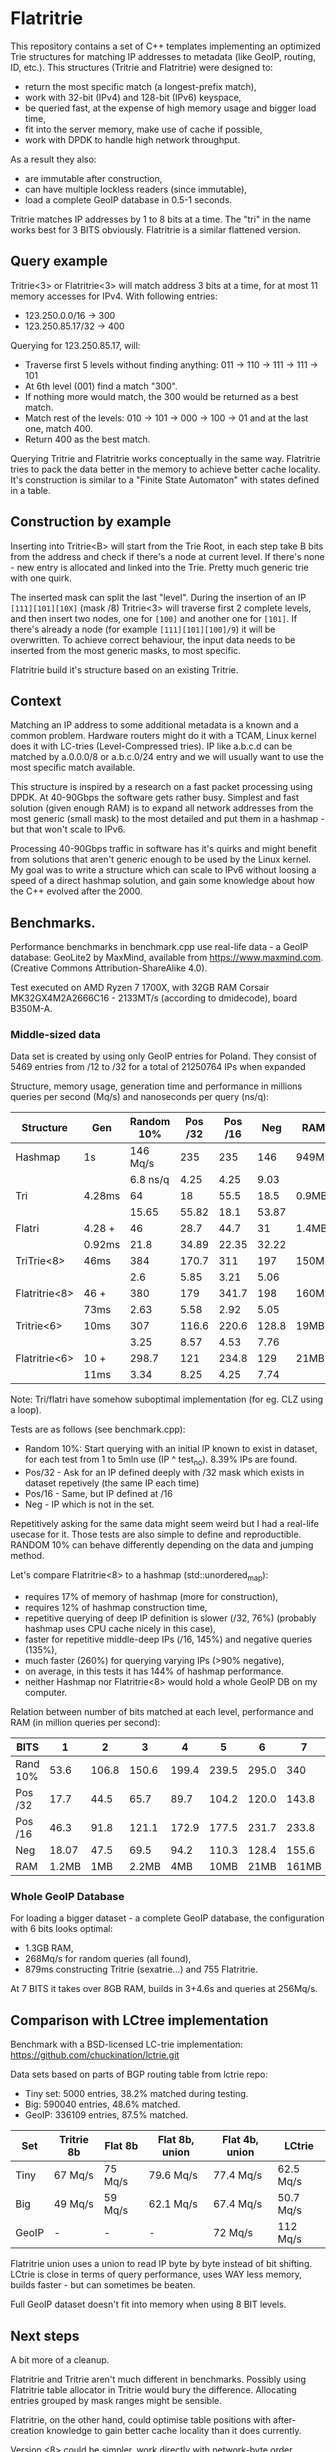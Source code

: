 * Flatritrie
  This repository contains a set of C++ templates implementing an optimized Trie
  structures for matching IP addresses to metadata (like GeoIP, routing, ID,
  etc.). This structures (Tritrie and Flatritrie) were designed to:
  - return the most specific match (a longest-prefix match),
  - work with 32-bit (IPv4) and 128-bit (IPv6) keyspace,
  - be queried fast, at the expense of high memory usage and bigger load time,
  - fit into the server memory, make use of cache if possible,
  - work with DPDK to handle high network throughput.

  As a result they also:
  - are immutable after construction,
  - can have multiple lockless readers (since immutable),
  - load a complete GeoIP database in 0.5-1 seconds.

  Tritrie matches IP addresses by 1 to 8 bits at a time. The "tri" in the name
  works best for 3 BITS obviously. Flatritrie is a similar flattened version.

** Query example
   Tritrie<3> or Flatritrie<3> will match address 3 bits at a time, for at most
   11 memory accesses for IPv4. With following entries:
   - 123.250.0.0/16 -> 300
   - 123.250.85.17/32 -> 400

   Querying for 123.250.85.17, will:
   - Traverse first 5 levels without finding anything:
     011 -> 110 -> 111 -> 111 -> 101
   - At 6th level (001) find a match "300".
   - If nothing more would match, the 300 would be returned as a best match.
   - Match rest of the levels: 010 -> 101 -> 000 -> 100 -> 01 and at the last
     one, match 400.
   - Return 400 as the best match.

  Querying Tritrie and Flatritrie works conceptually in the same way. Flatritrie
  tries to pack the data better in the memory to achieve better cache locality.
  It's construction is similar to a "Finite State Automaton" with states defined
  in a table.

** Construction by example
   Inserting into Tritrie<B> will start from the Trie Root, in each step take B
   bits from the address and check if there's a node at current level. If
   there's none - new entry is allocated and linked into the Trie. Pretty much
   generic trie with one quirk.

   The inserted mask can split the last "level". During the insertion of an IP
   =[111][101][10X]= (mask /8) Tritrie<3> will traverse first 2 complete levels,
   and then insert two nodes, one for =[100]= and another one for =[101]=. If
   there's already a node (for example =[111][101][100]/9=) it will be
   overwritten. To achieve correct behaviour, the input data needs to be
   inserted from the most generic masks, to most specific.

   Flatritrie build it's structure based on an existing Tritrie.

** Context
   Matching an IP address to some additional metadata is a known and a common
   problem. Hardware routers might do it with a TCAM, Linux kernel does it with
   LC-tries (Level-Compressed tries). IP like a.b.c.d can be matched by
   a.0.0.0/8 or a.b.c.0/24 entry and we will usually want to use the most
   specific match available.

   This structure is inspired by a research on a fast packet processing using
   DPDK. At 40-90Gbps the software gets rather busy. Simplest and fast solution
   (given enough RAM) is to expand all network addresses from the most generic
   (small mask) to the most detailed and put them in a hashmap - but that won't
   scale to IPv6.

   Processing 40-90Gbps traffic in software has it's quirks and might benefit
   from solutions that aren't generic enough to be used by the Linux kernel. My
   goal was to write a structure which can scale to IPv6 without loosing a speed
   of a direct hashmap solution, and gain some knowledge about how the C++
   evolved after the 2000.

** Benchmarks.
   Performance benchmarks in benchmark.cpp use real-life data - a GeoIP
   database: GeoLite2 by MaxMind, available from https://www.maxmind.com.
   (Creative Commons Attribution-ShareAlike 4.0).

   Test executed on AMD Ryzen 7 1700X, with 32GB RAM Corsair MK32GX4M2A2666C16 -
   2133MT/s (according to dmidecode), board B350M-A.

*** Middle-sized data
    Data set is created by using only GeoIP entries for Poland. They consist of
    5469 entries from /12 to /32 for a total of 21250764 IPs when expanded

    Structure, memory usage, generation time and performance in millions queries
    per second (Mq/s) and nanoseconds per query (ns/q):
    |---------------+--------+------------+---------+---------+-------+-------|
    | Structure     | Gen    | Random 10% | Pos /32 | Pos /16 |   Neg | RAM   |
    |---------------+--------+------------+---------+---------+-------+-------|
    | Hashmap       | 1s     |   146 Mq/s |     235 |     235 |   146 | 949MB |
    |               |        |   6.8 ns/q |    4.25 |    4.25 |  9.03 |       |
    |---------------+--------+------------+---------+---------+-------+-------|
    | Tri           | 4.28ms |         64 |      18 |    55.5 |  18.5 | 0.9MB |
    |               |        |      15.65 |   55.82 |    18.1 | 53.87 |       |
    |---------------+--------+------------+---------+---------+-------+-------|
    | Flatri        | 4.28 + |         46 |    28.7 |    44.7 |    31 | 1.4MB |
    |               | 0.92ms |       21.8 |   34.89 |   22.35 | 32.22 |       |
    |---------------+--------+------------+---------+---------+-------+-------|
    | TriTrie<8>    | 46ms   |        384 |   170.7 |     311 |   197 | 150MB |
    |               |        |        2.6 |    5.85 |    3.21 |  5.06 |       |
    |---------------+--------+------------+---------+---------+-------+-------|
    | Flatritrie<8> | 46 +   |        380 |     179 |   341.7 |   198 | 160MB |
    |               | 73ms   |       2.63 |    5.58 |    2.92 |  5.05 |       |
    |---------------+--------+------------+---------+---------+-------+-------|
    | Tritrie<6>    | 10ms   |        307 |   116.6 |   220.6 | 128.8 | 19MB  |
    |               |        |       3.25 |    8.57 |    4.53 |  7.76 |       |
    |---------------+--------+------------+---------+---------+-------+-------|
    | Flatritrie<6> | 10 +   |      298.7 |     121 |   234.8 |   129 | 21MB  |
    |               | 11ms   |       3.34 |    8.25 |    4.25 |  7.74 |       |
    |---------------+--------+------------+---------+---------+-------+-------|
    Note: Tri/flatri have somehow suboptimal implementation (for eg. CLZ using a loop).

    Tests are as follows (see benchmark.cpp):
    - Random 10%: Start querying with an initial IP known to exist in dataset, for
      each test from 1 to 5mln use (IP ^ test_no). 8.39% IPs are found.
    - Pos/32 - Ask for an IP defined deeply with /32 mask which exists in dataset
      repetively (the same IP each time)
    - Pos/16 - Same, but IP defined at /16
    - Neg - IP which is not in the set.

    Repetitively asking for the same data might seem weird but I had a real-life
    usecase for it. Those tests are also simple to define and reproductible.
    RANDOM 10% can behave differently depending on the data and jumping method.

    Let's compare Flatritrie<8> to a hashmap (std::unordered_map):
    - requires 17% of memory of hashmap (more for construction),
    - requires 12% of hashmap construction time,
    - repetitive querying of deep IP definition is slower (/32, 76%)
      (probably hashmap uses CPU cache nicely in this case),
    - faster for repetitive middle-deep IPs (/16, 145%) and negative queries (135%),
    - much faster (260%) for querying varying IPs (>90% negative),
    - on average, in this tests it has 144% of hashmap performance.
    - neither Hashmap nor Flatritrie<8> would hold a whole GeoIP DB on my computer.

    Relation between number of bits matched at each level, performance and RAM
    (in million queries per second):
    |----------+-------+-------+-------+-------+-------+-------+-------+-------|
    | BITS     |     1 |     2 |     3 |     4 |     5 |     6 |     7 |     8 |
    |----------+-------+-------+-------+-------+-------+-------+-------+-------|
    | Rand 10% |  53.6 | 106.8 | 150.6 | 199.4 | 239.5 | 295.0 |   340 | 378.0 |
    | Pos /32  |  17.7 |  44.5 |  65.7 |  89.7 | 104.2 | 120.0 | 143.8 | 178.5 |
    | Pos /16  |  46.3 |  91.8 | 121.1 | 172.9 | 177.5 | 231.7 | 233.8 | 340.8 |
    | Neg      | 18.07 |  47.5 |  69.5 |  94.2 | 110.3 | 128.4 | 155.6 | 197.9 |
    |----------+-------+-------+-------+-------+-------+-------+-------+-------|
    | RAM      | 1.2MB |   1MB | 2.2MB |   4MB |  10MB |  21MB | 161MB | 160MB |
    |----------+-------+-------+-------+-------+-------+-------+-------+-------|

*** Whole GeoIP Database
    For loading a bigger dataset - a complete GeoIP database, the configuration
    with 6 bits looks optimal:
    - 1.3GB RAM,
    - 268Mq/s for random queries (all found),
    - 879ms constructing Tritrie (sexatrie...) and 755 Flatritrie.

    At 7 BITS it takes over 8GB RAM, builds in 3+4.6s and queries at 256Mq/s.


** Comparison with LCtree implementation
   Benchmark with a BSD-licensed LC-trie implementation:
   https://github.com/chuckination/lctrie.git

   Data sets based on parts of BGP routing table from lctrie repo:
   - Tiny set: 5000 entries, 38.2% matched during testing.
   - Big: 590040 entries, 48.6% matched.
   - GeoIP: 336109 entries, 87.5% matched.

   |-------+------------+---------+----------------+----------------+-----------|
   | Set   | Tritrie 8b | Flat 8b | Flat 8b, union | Flat 4b, union | LCtrie    |
   |-------+------------+---------+----------------+----------------+-----------|
   | Tiny  | 67 Mq/s    | 75 Mq/s | 79.6 Mq/s      | 77.4 Mq/s      | 62.5 Mq/s |
   | Big   | 49 Mq/s    | 59 Mq/s | 62.1 Mq/s      | 67.4 Mq/s      | 50.7 Mq/s |
   | GeoIP | -          | -       | -              | 72 Mq/s        | 112 Mq/s  |
   |-------+------------+---------+----------------+----------------+-----------|

   Flatritrie union uses a union to read IP byte by byte instead of bit
   shifting. LCtrie is close in terms of query performance, uses WAY less
   memory, builds faster - but can sometimes be beaten.

   Full GeoIP dataset doesn't fit into memory when using 8 BIT levels.

** Next steps
   A bit more of a cleanup.

   Flatritrie and Tritrie aren't much different in benchmarks. Possibly using
   Flatritrie table allocator in Tritrie would bury the difference. Allocating
   entries grouped by mask ranges might be sensible.

   Flatritrie, on the other hand, could optimise table positions with
   after-creation knowledge to gain better cache locality than it does
   currently.

   Version <8> could be simpler, work directly with network-byte order
   addresses.

** References
   - https://en.wikipedia.org/wiki/Trie
   - https://en.wikipedia.org/wiki/Radix_tree
   - https://en.wikipedia.org/wiki/Finite-state_machine
   - https://en.wikipedia.org/wiki/Longest_prefix_match
